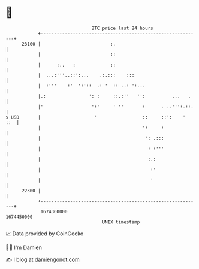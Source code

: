 * 👋

#+begin_example
                                   BTC price last 24 hours                    
               +------------------------------------------------------------+ 
         23100 |                          :.                                | 
               |                          ::                                | 
               |      :..   :             ::                                | 
               |  ...:'''..::':...    .:.:::    :::                         | 
               |  :'''    :'  ':'::  .: '  :: ..: ':...                     | 
               |.:                ': :     ::.:''   '':          ...   .    | 
               |'                  ':'     ' ''       :      . ..''':.::.   | 
   $ USD       |                    '                 ::     ::':    '  ::  | 
               |                                      ':     :              | 
               |                                       ': .:::              | 
               |                                        : :'''              | 
               |                                        :.:                 | 
               |                                         :'                 | 
               |                                         '                  | 
         22300 |                                                            | 
               +------------------------------------------------------------+ 
                1674360000                                        1674450000  
                                       UNIX timestamp                         
#+end_example
📈 Data provided by CoinGecko

🧑‍💻 I'm Damien

✍️ I blog at [[https://www.damiengonot.com][damiengonot.com]]
